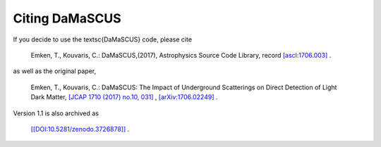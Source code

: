 ===============
Citing DaMaSCUS
===============

If you decide to use the \textsc{DaMaSCUS} code, please cite

	Emken, T., Kouvaris, C.: DaMaSCUS,(2017), Astrophysics Source Code Library, record `[ascl:1706.003] <http://ascl.net/code/v/1702>`_ .

as well as the original paper,

	Emken, T., Kouvaris, C.: DaMaSCUS: The Impact of Underground Scatterings on Direct Detection of Light Dark Matter, `[JCAP 1710 (2017) no.10, 031] <http://iopscience.iop.org/article/10.1088/1475-7516/2017/10/031/meta>`_ , `[arXiv:1706.02249] <https://arxiv.org/abs/1706.02249>`_ .

Version 1.1 is also archived as

	`[[DOI:10.5281/zenodo.3726878]] <https://doi.org/10.5281/zenodo.3726878>`_ .
